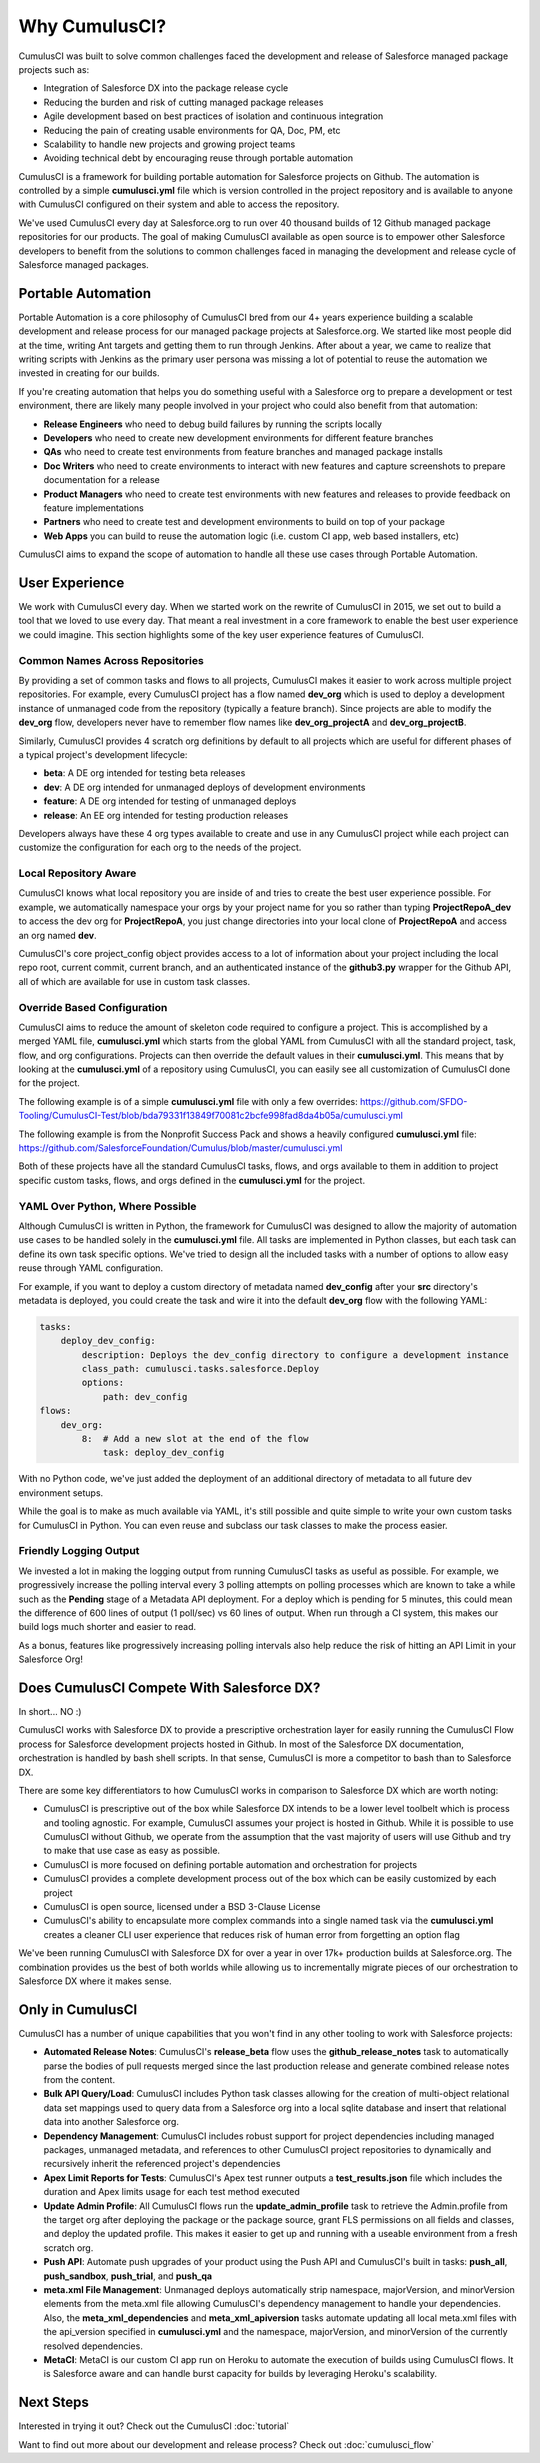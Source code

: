 ==============
Why CumulusCI?
==============

CumulusCI was built to solve common challenges faced the development and release of Salesforce managed package projects such as:

* Integration of Salesforce DX into the package release cycle
* Reducing the burden and risk of cutting managed package releases
* Agile development based on best practices of isolation and continuous integration
* Reducing the pain of creating usable environments for QA, Doc, PM, etc
* Scalability to handle new projects and growing project teams
* Avoiding technical debt by encouraging reuse through portable automation

CumulusCI is a framework for building portable automation for Salesforce projects on Github.  The automation is controlled by a simple **cumulusci.yml** file which is version controlled in the project repository and is available to anyone with CumulusCI configured on their system and able to access the repository.

We've used CumulusCI every day at Salesforce.org to run over 40 thousand builds of 12 Github managed package repositories for our products.  The goal of making CumulusCI available as open source is to empower other Salesforce developers to benefit from the solutions to common challenges faced in managing the development and release cycle of Salesforce managed packages.

Portable Automation
===================

Portable Automation is a core philosophy of CumulusCI bred from our 4+ years experience building a scalable development and release process for our managed package projects at Salesforce.org.  We started like most people did at the time, writing Ant targets and getting them to run through Jenkins.  After about a year, we came to realize that writing scripts with Jenkins as the primary user persona was missing a lot of potential to reuse the automation we invested in creating for our builds.

If you're creating automation that helps you do something useful with a Salesforce org to prepare a development or test environment, there are likely many people involved in your project who could also benefit from that automation:

* **Release Engineers** who need to debug build failures by running the scripts locally
* **Developers** who need to create new development environments for different feature branches
* **QAs** who need to create test environments from feature branches and managed package installs
* **Doc Writers** who need to create environments to interact with new features and capture screenshots to prepare documentation for a release
* **Product Managers** who need to create test environments with new features and releases to provide feedback on feature implementations
* **Partners** who need to create test and development environments to build on top of your package
* **Web Apps** you can build to reuse the automation logic (i.e. custom CI app, web based installers, etc)

CumulusCI aims to expand the scope of automation to handle all these use cases through Portable Automation.

User Experience
===============

We work with CumulusCI every day.  When we started work on the rewrite of CumulusCI in 2015, we set out to build a tool that we loved to use every day.  That meant a real investment in a core framework to enable the best user experience we could imagine.  This section highlights some of the key user experience features of CumulusCI.

Common Names Across Repositories
--------------------------------

By providing a set of common tasks and flows to all projects, CumulusCI makes it easier to work across multiple project repositories.  For example, every CumulusCI project has a flow named **dev_org** which is used to deploy a development instance of unmanaged code from the repository (typically a feature branch).  Since projects are able to modify the **dev_org** flow, developers never have to remember flow names like **dev_org_projectA** and **dev_org_projectB**.

Similarly, CumulusCI provides 4 scratch org definitions by default to all projects which are useful for different phases of a typical project's development lifecycle:

* **beta**: A DE org intended for testing beta releases
* **dev**: A DE org intended for unmanaged deploys of development environments
* **feature**: A DE org intended for testing of unmanaged deploys
* **release**: An EE org intended for testing production releases

Developers always have these 4 org types available to create and use in any CumulusCI project while each project can customize the configuration for each org to the needs of the project.

Local Repository Aware
----------------------

CumulusCI knows what local repository you are inside of and tries to create the best user experience possible.  For example, we automatically namespace your orgs by your project name for you so rather than typing **ProjectRepoA_dev** to access the dev org for **ProjectRepoA**, you just change directories into your local clone of **ProjectRepoA** and access an org named **dev**.

CumulusCI's core project_config object provides access to a lot of information about your project including the local repo root, current commit, current branch, and an authenticated instance of the **github3.py** wrapper for the Github API, all of which are available for use in custom task classes.

Override Based Configuration
----------------------------

CumulusCI aims to reduce the amount of skeleton code required to configure a project.  This is accomplished by a merged YAML file, **cumulusci.yml** which starts from the global YAML from CumulusCI with all the standard project, task, flow, and org configurations.  Projects can then override the default values in their **cumulusci.yml**.  This means that by looking at the **cumulusci.yml** of a repository using CumulusCI, you can easily see all customization of CumulusCI done for the project.

The following example is of a simple **cumulusci.yml** file with only a few overrides:
https://github.com/SFDO-Tooling/CumulusCI-Test/blob/bda79331f13849f70081c2bcfe998fad8da4b05a/cumulusci.yml

The following example is from the Nonprofit Success Pack and shows a heavily configured **cumulusci.yml** file: 
https://github.com/SalesforceFoundation/Cumulus/blob/master/cumulusci.yml

Both of these projects have all the standard CumulusCI tasks, flows, and orgs available to them in addition to project specific custom tasks, flows, and orgs defined in the **cumulusci.yml** for the project.

YAML Over Python, Where Possible
--------------------------------

Although CumulusCI is written in Python, the framework for CumulusCI was designed to allow the majority of automation use cases to be handled solely in the **cumulusci.yml** file.  All tasks are implemented in Python classes, but each task can define its own task specific options.  We've tried to design all the included tasks with a number of options to allow easy reuse through YAML configuration.

For example, if you want to deploy a custom directory of metadata named **dev_config** after your **src** directory's metadata is deployed, you could create the task and wire it into the default **dev_org** flow with the following YAML:

.. code-block:: yaml 

    tasks:
        deploy_dev_config:
            description: Deploys the dev_config directory to configure a development instance
            class_path: cumulusci.tasks.salesforce.Deploy
            options:
                path: dev_config 
    flows:
        dev_org:
            8:  # Add a new slot at the end of the flow
                task: deploy_dev_config

With no Python code, we've just added the deployment of an additional directory of metadata to all future dev environment setups.

While the goal is to make as much available via YAML, it's still possible and quite simple to write your own custom tasks for CumulusCI in Python.  You can even reuse and subclass our task classes to make the process easier.

Friendly Logging Output
-----------------------

We invested a lot in making the logging output from running CumulusCI tasks as useful as possible.  For example, we progressively increase the polling interval every 3 polling attempts on polling processes which are known to take a while such as the **Pending** stage of a Metadata API deployment.  For a deploy which is pending for 5 minutes, this could mean the difference of 600 lines of output (1 poll/sec) vs 60 lines of output.  When run through a CI system, this makes our build logs much shorter and easier to read.

As a bonus, features like progressively increasing polling intervals also help reduce the risk of hitting an API Limit in your Salesforce Org!

Does CumulusCI Compete With Salesforce DX?
==========================================

In short... NO :)

CumulusCI works with Salesforce DX to provide a prescriptive orchestration layer for easily running the CumulusCI Flow process for Salesforce development projects hosted in Github.  In most of the Salesforce DX documentation, orchestration is handled by bash shell scripts.  In that sense, CumulusCI is more a competitor to bash than to Salesforce DX.

There are some key differentiators to how CumulusCI works in comparison to Salesforce DX which are worth noting:

* CumulusCI is prescriptive out of the box while Salesforce DX intends to be a lower level toolbelt which is process and tooling agnostic.  For example, CumulusCI assumes your project is hosted in Github.  While it is possible to use CumulusCI without Github, we operate from the assumption that the vast majority of users will use Github and try to make that use case as easy as possible.
* CumulusCI is more focused on defining portable automation and orchestration for projects
* CumulusCI provides a complete development process out of the box which can be easily customized by each project
* CumulusCI is open source, licensed under a BSD 3-Clause License
* CumulusCI's ability to encapsulate more complex commands into a single named task via the **cumulusci.yml** creates a cleaner CLI user experience that reduces risk of human error from forgetting an option flag

We've been running CumulusCI with Salesforce DX for over a year in over 17k+ production builds at Salesforce.org.  The combination provides us the best of both worlds while allowing us to incrementally migrate pieces of our orchestration to Salesforce DX where it makes sense.

Only in CumulusCI
=================

CumulusCI has a number of unique capabilities that you won't find in any other tooling to work with Salesforce projects:

* **Automated Release Notes**: CumulusCI's **release_beta** flow uses the **github_release_notes** task to automatically parse the bodies of pull requests merged since the last production release and generate combined release notes from the content.
* **Bulk API Query/Load**: CumulusCI includes Python task classes allowing for the creation of multi-object relational data set mappings used to query data from a Salesforce org into a local sqlite database and insert that relational data into another Salesforce org.
* **Dependency Management**: CumulusCI includes robust support for project dependencies including managed packages, unmanaged metadata, and references to other CumulusCI project repositories to dynamically and recursively inherit the referenced project's dependencies
* **Apex Limit Reports for Tests**: CumulusCI's Apex test runner outputs a **test_results.json** file which includes the duration and Apex limits usage for each test method executed
* **Update Admin Profile**: All CumulusCI flows run the **update_admin_profile** task to retrieve the Admin.profile from the target org after deploying the package or the package source, grant FLS permissions on all fields and classes, and deploy the updated profile.  This makes it easier to get up and running with a useable environment from a fresh scratch org.
* **Push API**: Automate push upgrades of your product using the Push API and CumulusCI's built in tasks: **push_all**, **push_sandbox**, **push_trial**, and **push_qa**
* **meta.xml File Management**: Unmanaged deploys automatically strip namespace, majorVersion, and minorVersion elements from the meta.xml file allowing CumulusCI's dependency management to handle your dependencies.  Also, the **meta_xml_dependencies** and **meta_xml_apiversion** tasks automate updating all local meta.xml files with the api_version specified in **cumulusci.yml** and the namespace, majorVersion, and minorVersion of the currently resolved dependencies.
* **MetaCI**: MetaCI is our custom CI app run on Heroku to automate the execution of builds using CumulusCI flows.  It is Salesforce aware and can handle burst capacity for builds by leveraging Heroku's scalability.

Next Steps
==========

Interested in trying it out?  Check out the CumulusCI :doc:`tutorial`

Want to find out more about our development and release process?  Check out :doc:`cumulusci_flow`
